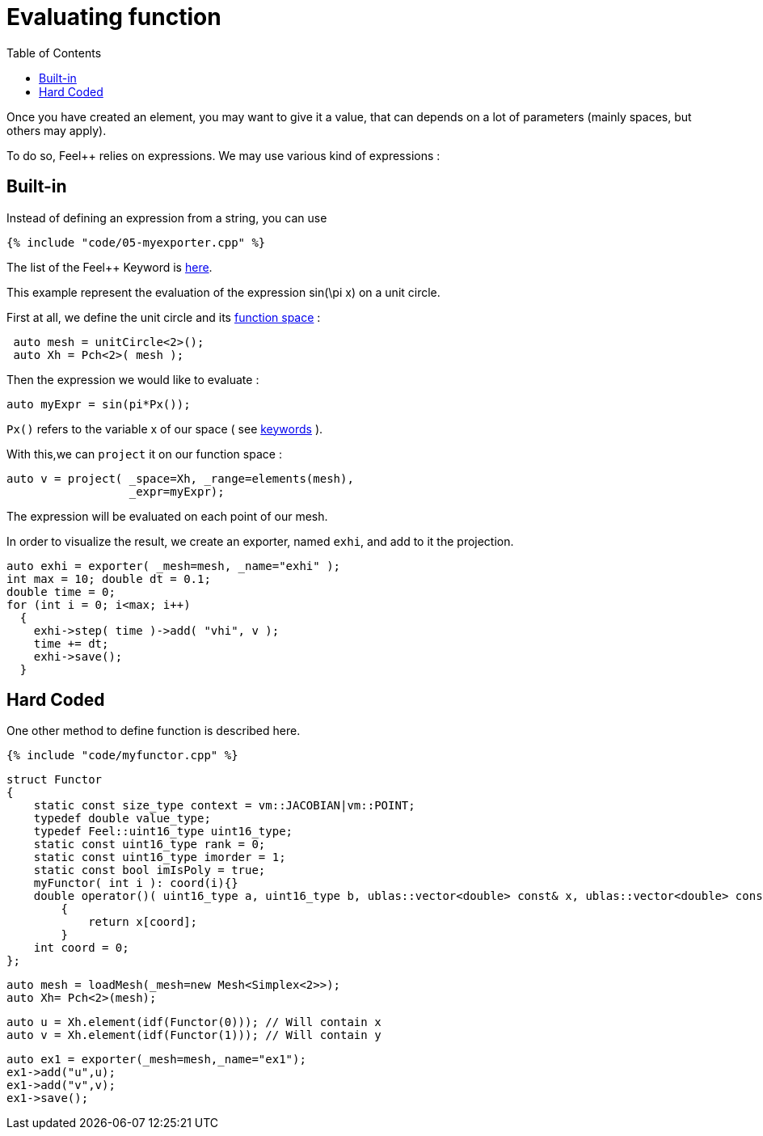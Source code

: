 Evaluating function 
==================
:toc:
:toc-placement: macro
:toclevels: 2

toc::[]

Once you  have created an element, you may want to give it a value, that can depends on a lot of parameters (mainly spaces, but others may apply).

To do so, Feel++ relies on expressions.
We may use various kind of expressions :

== Built-in 

Instead of defining an expression from a string, you can use

[source,c++]
----
{% include "code/05-myexporter.cpp" %}
----

The list of the Feel++ Keyword is link:../QuickReference/keywords.adoc[here].

This example represent the evaluation of the expression $$ sin(\pi x)$$ on a unit circle.

First at all, we define the unit circle and its link:07-SpaceElements.adoc[function space] :

----
 auto mesh = unitCircle<2>();
 auto Xh = Pch<2>( mesh );
----

Then the expression we would like to evaluate :
----
auto myExpr = sin(pi*Px());
----

`Px()` refers to the variable x of our space ( see link:../QuickReference/keywords.adoc#_Expressions[keywords] ).

With this,we can `project` it on our function space :
----
auto v = project( _space=Xh, _range=elements(mesh),
                  _expr=myExpr);
----
The expression will be evaluated on each point of our mesh.

In order to visualize the result, we create an exporter, named `exhi`, and add to it the projection. 
----
auto exhi = exporter( _mesh=mesh, _name="exhi" );
int max = 10; double dt = 0.1;
double time = 0;
for (int i = 0; i<max; i++)
  {
    exhi->step( time )->add( "vhi", v );
    time += dt;
    exhi->save();
  }
----

== Hard Coded 

One other method to define function is described here.

[source,c++]
----
{% include "code/myfunctor.cpp" %}
----

----
struct Functor
{
    static const size_type context = vm::JACOBIAN|vm::POINT;
    typedef double value_type;
    typedef Feel::uint16_type uint16_type;
    static const uint16_type rank = 0;
    static const uint16_type imorder = 1;
    static const bool imIsPoly = true;
    myFunctor( int i ): coord(i){}
    double operator()( uint16_type a, uint16_type b, ublas::vector<double> const& x, ublas::vector<double> const& n ) const
        {
            return x[coord];
        }
    int coord = 0;
};
----

----
auto mesh = loadMesh(_mesh=new Mesh<Simplex<2>>);
auto Xh= Pch<2>(mesh);
----

----
auto u = Xh.element(idf(Functor(0))); // Will contain x
auto v = Xh.element(idf(Functor(1))); // Will contain y
----

----
auto ex1 = exporter(_mesh=mesh,_name="ex1");
ex1->add("u",u);
ex1->add("v",v);
ex1->save();
----